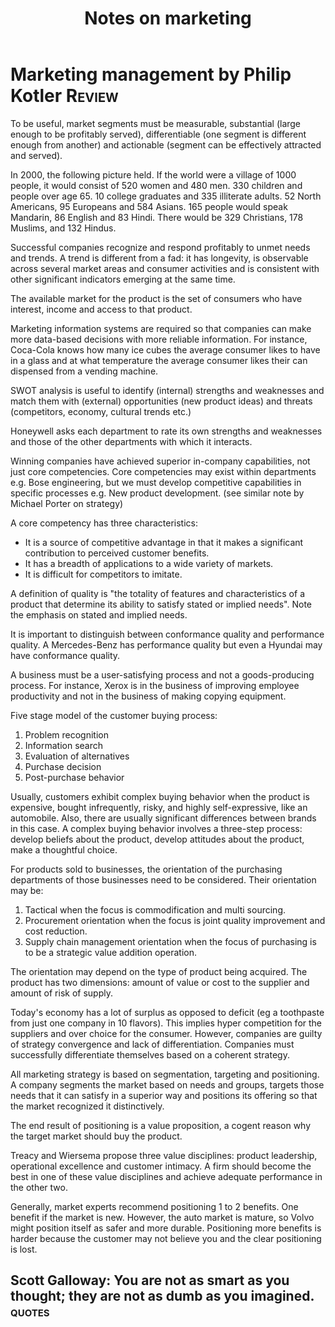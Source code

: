 #+TITLE: Notes on marketing
#+FILETAGS: :Marketing:
#+STARTUP: overview

* Marketing management by Philip Kotler                              :Review:

To be useful, market segments must be measurable, substantial (large
enough to be profitably served), differentiable (one segment is
different enough from another) and actionable (segment can be
effectively attracted and served).

In 2000, the following picture held.  If the world were a village of
1000 people, it would consist of 520 women and 480 men. 330 children
and people over age 65. 10 college graduates and 335 illiterate
adults. 52 North Americans, 95 Europeans and 584 Asians. 165 people
would speak Mandarin, 86 English and 83 Hindi.  There would be 329
Christians, 178 Muslims, and 132 Hindus.

Successful companies recognize and respond profitably to unmet needs
and trends. A trend is different from a fad: it has longevity, is
observable across several market areas and consumer activities and is
consistent with other significant indicators emerging at the same
time.

The available market for the product is the set of consumers who have
interest, income and access to that product.

Marketing information systems are required so that companies can make
more data-based decisions with more reliable information. For
instance, Coca-Cola knows how many ice cubes the average consumer
likes to have in a glass and at what temperature the average consumer
likes their can dispensed from a vending machine.

SWOT analysis is useful to identify (internal) strengths and
weaknesses and match them with (external) opportunities (new product
ideas) and threats (competitors, economy, cultural trends etc.)

Honeywell asks each department to rate its own strengths and
weaknesses and those of the other departments with which it interacts.

Winning companies have achieved superior in-company capabilities, not
just core competencies. Core competencies may exist within departments
e.g. Bose engineering, but we must develop competitive capabilities in
specific processes e.g. New product development.  (see similar note by
Michael Porter on strategy)

A core competency has three characteristics:
  - It is a source of competitive advantage in that it makes a
    significant contribution to perceived customer benefits.
  - It has a breadth of applications to a wide variety of markets.
  - It is difficult for competitors to imitate.

A definition of quality is "the totality of features and
characteristics of a product that determine its ability to satisfy
stated or implied needs". Note the emphasis on stated and implied
needs.

It is important to distinguish between conformance quality and
performance quality. A Mercedes-Benz has performance quality but even
a Hyundai may have conformance quality.

A business must be a user-satisfying process and not a goods-producing
process. For instance, Xerox is in the business of improving employee
productivity and not in the business of making copying equipment.

Five stage model of the customer buying process:
1. Problem recognition
2. Information search
3. Evaluation of alternatives
4. Purchase decision
5. Post-purchase behavior

Usually, customers exhibit complex buying behavior when the product is
expensive, bought infrequently, risky, and highly self-expressive,
like an automobile. Also, there are usually significant differences
between brands in this case. A complex buying behavior involves a
three-step process: develop beliefs about the product, develop
attitudes about the product, make a thoughtful choice.

For products sold to businesses, the orientation of the purchasing
departments of those businesses need to be considered. Their
orientation may be:
1. Tactical when the focus is commodification and multi sourcing.
2. Procurement orientation when the focus is joint quality improvement and cost reduction.
3. Supply chain management orientation when the focus of purchasing is to be a strategic value addition operation.

The orientation may depend on the type of product being acquired. The
product has two dimensions: amount of value or cost to the supplier
and amount of risk of supply.

Today's economy has a lot of surplus as opposed to deficit (eg a
toothpaste from just one company in 10 flavors). This implies hyper
competition for the suppliers and over choice for the
consumer. However, companies are guilty of strategy convergence and
lack of differentiation. Companies must successfully differentiate
themselves based on a coherent strategy.

All marketing strategy is based on segmentation, targeting and
positioning.  A company segments the market based on needs and groups,
targets those needs that it can satisfy in a superior way and
positions its offering so that the market recognized it distinctively.

The end result of positioning is a value proposition, a cogent reason
why the target market should buy the product.

Treacy and Wiersema propose three value disciplines: product
leadership, operational excellence and customer intimacy. A firm
should become the best in one of these value disciplines and achieve
adequate performance in the other two.

Generally, market experts recommend positioning 1 to 2 benefits. One
benefit if the market is new. However, the auto market is mature, so
Volvo might position itself as safer and more durable. Positioning
more benefits is harder because the customer may not believe you and
the clear positioning is lost.


** Scott Galloway: You are not as smart as you thought; they are not as dumb as you imagined. :quotes:
